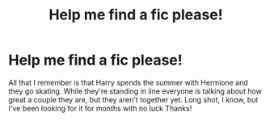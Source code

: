 #+TITLE: Help me find a fic please!

* Help me find a fic please!
:PROPERTIES:
:Score: 1
:DateUnix: 1566561753.0
:DateShort: 2019-Aug-23
:END:
All that I remember is that Harry spends the summer with Hermione and they go skating. While they're standing in line everyone is talking about how great a couple they are, but they aren't together yet. Long shot, I know, but I've been looking for it for months with no luck Thanks!

